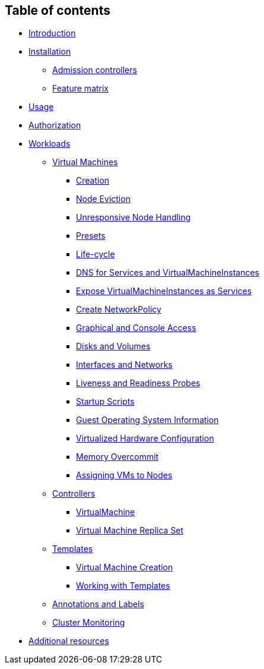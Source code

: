 Table of contents
-----------------

* link:README.md[Introduction]
* link:installation/README.md[Installation]
** link:installation/api-validation.md[Admission controllers]
** link:installation/feature-matrix.md[Feature matrix]
* link:usage.md[Usage]
* link:authorization.md[Authorization]
* link:workloads/README.md[Workloads]
** link:workloads/virtual-machines/README.md[Virtual Machines]
*** link:workloads/virtual-machines/creation.md[Creation]
*** link:workloads/virtual-machines/node-eviction.md[Node Eviction]
*** link:workloads/virtual-machines/unresponsive-nodes.md[Unresponsive
Node Handling]
*** link:workloads/virtual-machines/presets.md[Presets]
*** link:workloads/virtual-machines/life-cycle.md[Life-cycle]
*** link:workloads/virtual-machines/dns.md[DNS for Services and
VirtualMachineInstances]
*** link:workloads/virtual-machines/expose-service.md[Expose
VirtualMachineInstances as Services]
*** link:workloads/virtual-machines/create-networkpolicy.md[Create
NetworkPolicy]
*** link:workloads/virtual-machines/graphical-and-console-access.md[Graphical
and Console Access]
*** link:workloads/virtual-machines/disks-and-volumes.md[Disks and
Volumes]
*** link:workloads/virtual-machines/interfaces-and-networks.md[Interfaces
and Networks]
*** link:workloads/virtual-machines/probes.md[Liveness and Readiness
Probes]
*** link:workloads/virtual-machines/startup-scripts.md[Startup Scripts]
*** link:workloads/virtual-machines/guest-operating-system-information.md[Guest
Operating System Information]
*** link:workloads/virtual-machines/virtualized-hardware-configuration.md[Virtualized
Hardware Configuration]
*** link:workloads/virtual-machines/overcommit.md[Memory Overcommit]
*** link:workloads/virtual-machines/assigning-vms-to-nodes.md[Assigning
VMs to Nodes]
** link:workloads/controllers/README.md[Controllers]
*** link:workloads/controllers/virtual-machine.md[VirtualMachine]
*** link:workloads/controllers/virtual-machine-replica-set.md[Virtual
Machine Replica Set]
** link:workloads/templates/README.md[Templates]
*** link:workloads/templates/vm-creation.md[Virtual Machine Creation]
*** link:workloads/templates/common-templates.md[Working with Templates]
** link:misc/annotations_and_labels.md[Annotations and Labels]
** link:misc/monitoring.md[Cluster Monitoring]
* link:additional-resources.md[Additional resources]
